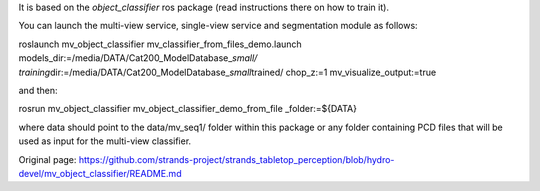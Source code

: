It is based on the *object\_classifier* ros package (read instructions
there on how to train it).

You can launch the multi-view service, single-view service and
segmentation module as follows:

roslaunch mv\_object\_classifier
mv\_classifier\_from\_files\_demo.launch
models\_dir:=/media/DATA/Cat200\_ModelDatabase\_\ *small/
training*\ dir:=/media/DATA/Cat200\_ModelDatabase\_\ *small*\ trained/
chop\_z:=1 mv\_visualize\_output:=true

and then:

rosrun mv\_object\_classifier mv\_object\_classifier\_demo\_from\_file
\_folder:=${DATA}

where data should point to the data/mv\_seq1/ folder within this package
or any folder containing PCD files that will be used as input for the
multi-view classifier.


Original page: https://github.com/strands-project/strands_tabletop_perception/blob/hydro-devel/mv_object_classifier/README.md
